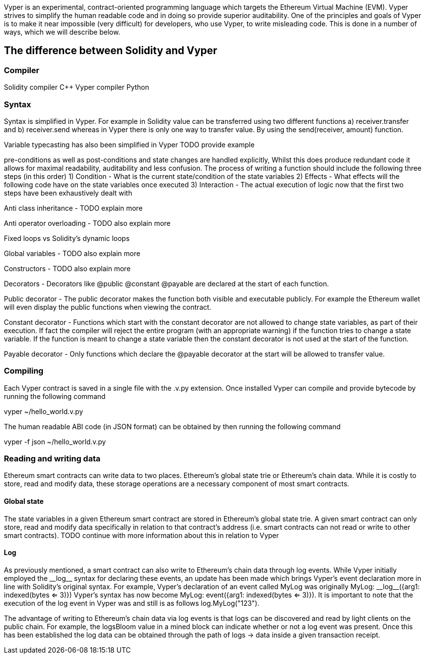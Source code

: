 [Vyper]

Vyper is an experimental, contract-oriented programming language which targets the Ethereum Virtual Machine (EVM). Vyper strives to simplify the human readable code and in doing so provide superior auditability. One of the principles and goals of Vyper is to make it near impossible (very difficult) for developers, who use Vyper, to write misleading code. This is done in a number of ways, which we will describe below.

== The difference between Solidity and Vyper

=== Compiler

Solidity compiler C++
Vyper compiler Python

=== Syntax
Syntax is simplified in Vyper. For example in Solidity value can be transferred using two different functions a) receiver.transfer and b) receiver.send whereas in Vyper there is only one way to transfer value. By using the send(receiver, amount) function.

Variable typecasting has also been simplified in Vyper TODO provide example

pre-conditions as well as post-conditions and state changes are handled explicitly, Whilst this does produce redundant code it allows for maximal readability, auditability and less confusion. The process of writing a function should include the following three steps (in this order)
1) Condition - What is the current state/condition of the state variables
2) Effects - What effects will the following code have on the state variables once executed
3) Interaction - The actual execution of logic now that the first two steps have been exhaustively dealt with

Anti class inheritance - TODO explain more

Anti operator overloading - TODO also explain more

Fixed loops vs Solidity's dynamic loops

Global variables - TODO also explain more

Constructors - TODO also explain more

Decorators - Decorators like @public @constant @payable are declared at the start of each function.

Public decorator - The public decorator makes the function both visible and executable publicly. For example the Ethereum wallet will even display the public functions when viewing the contract.

Constant decorator - Functions which start with the constant decorator are not allowed to change state variables, as part of their execution. If fact the compiler will reject the entire program (with an appropriate warning) if the function tries to change a state variable. If the function is meant to change a state variable then the constant decorator is not used at the start of the function.

Payable decorator - Only functions which declare the @payable decorator at the start will be allowed to transfer value.

=== Compiling
Each Vyper contract is saved in a single file with the .v.py extension. 
Once installed Vyper can compile and provide bytecode by running the following command

vyper ~/hello_world.v.py 

The human readable ABI code (in JSON format) can be obtained by then running the following command

vyper -f json ~/hello_world.v.py

=== Reading and writing data
Ethereum smart contracts can write data to two places. Ethereum's global state trie or Ethereum's chain data. While it is costly to store, read and modify data, these storage operations are a necessary component of most smart contracts. 

==== Global state
The state variables in a given Ethereum smart contract are stored in Ethereum's global state trie. A given smart contract can only store, read and modify data specifically in relation to that contract's address (i.e. smart contracts can not read or write to other smart contracts). TODO continue with more information about this in relation to Vyper

==== Log
As previously mentioned, a smart contract can also write to Ethereum's chain data through log events. While Vyper initially employed the pass:[__]logpass:[__] syntax for declaring these events, an update has been made which brings Vyper's event declaration more in line with Solidity's original syntax. For example, Vyper's declaration of an event called MyLog was originally MyLog: pass:[__]logpass:[__]({arg1: indexed(bytes <= 3)}) Vyper's syntax has now become MyLog: event({arg1: indexed(bytes <= 3)}). It is important to note that the execution of the log event in Vyper was and still is as follows log.MyLog("123").

The advantage of writing to Ethereum's chain data via log events is that logs can be discovered and read by light clients on the public chain. For example, the logsBloom value in a mined block can indicate whether or not a log event was present. Once this has been established the log data can be obtained through the path of logs -> data inside a given transaction receipt.
